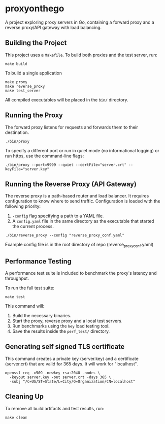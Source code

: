 * proxyonthego

A project exploring proxy servers in Go, containing a forward proxy and a reverse proxy/API gateway with load balancing.

** Building the Project

This project uses a =Makefile=. To build both proxies and the test server, run:

#+begin_src shell
make build
#+end_src

To build a single application

#+begin_src shell
make proxy
make reverse_proxy
make test_server
#+end_src

All compiled executables will be placed in the =bin/= directory.

** Running the Proxy

The forward proxy listens for requests and forwards them to their destination.

#+begin_src shell
./bin/proxy
#+end_src

To specify a different port or run in quiet mode (no informational logging) or run https, use the command-line flags:

#+begin_src shell
./bin/proxy --port=9999 --quiet --certFile="server.crt" --keyFile="server.key"
#+end_src

** Running the Reverse Proxy (API Gateway)

The reverse proxy is a path-based router and load balancer. It requires configuration to know where to send traffic. Configuration is loaded with the following priority:

1. =-config= flag specifying a path to a YAML file.
2. A =config.yaml= file in the same directory as the executable that started the current process.

#+begin_src shell
./bin/reverse_proxy --config "reverse_proxy_conf.yaml"
#+end_src

Example config file is in the root directory of repo (reverse_proxy_conf.yaml)

** Performance Testing

A performance test suite is included to benchmark the proxy's latency and throughput.

To run the full test suite:

#+begin_src shell
make test
#+end_src

This command will:
1. Build the necessary binaries.
2. Start the proxy, reverse proxy and a local test servers.
3. Run benchmarks using the =hey= load testing tool.
4. Save the results inside the =perf_test/= directory.

** Generating self signed TLS certificate

This command creates a private key (server.key) and a certificate (server.crt) that are valid for 365 days. It will work for "localhost".
#+begin_src shell
openssl req -x509 -newkey rsa:2048 -nodes \
  -keyout server.key -out server.crt -days 365 \
  -subj "/C=US/ST=State/L=City/O=Organization/CN=localhost"
#+end_src

** Cleaning Up

To remove all build artifacts and test results, run:

#+begin_src shell
make clean
#+end_src
